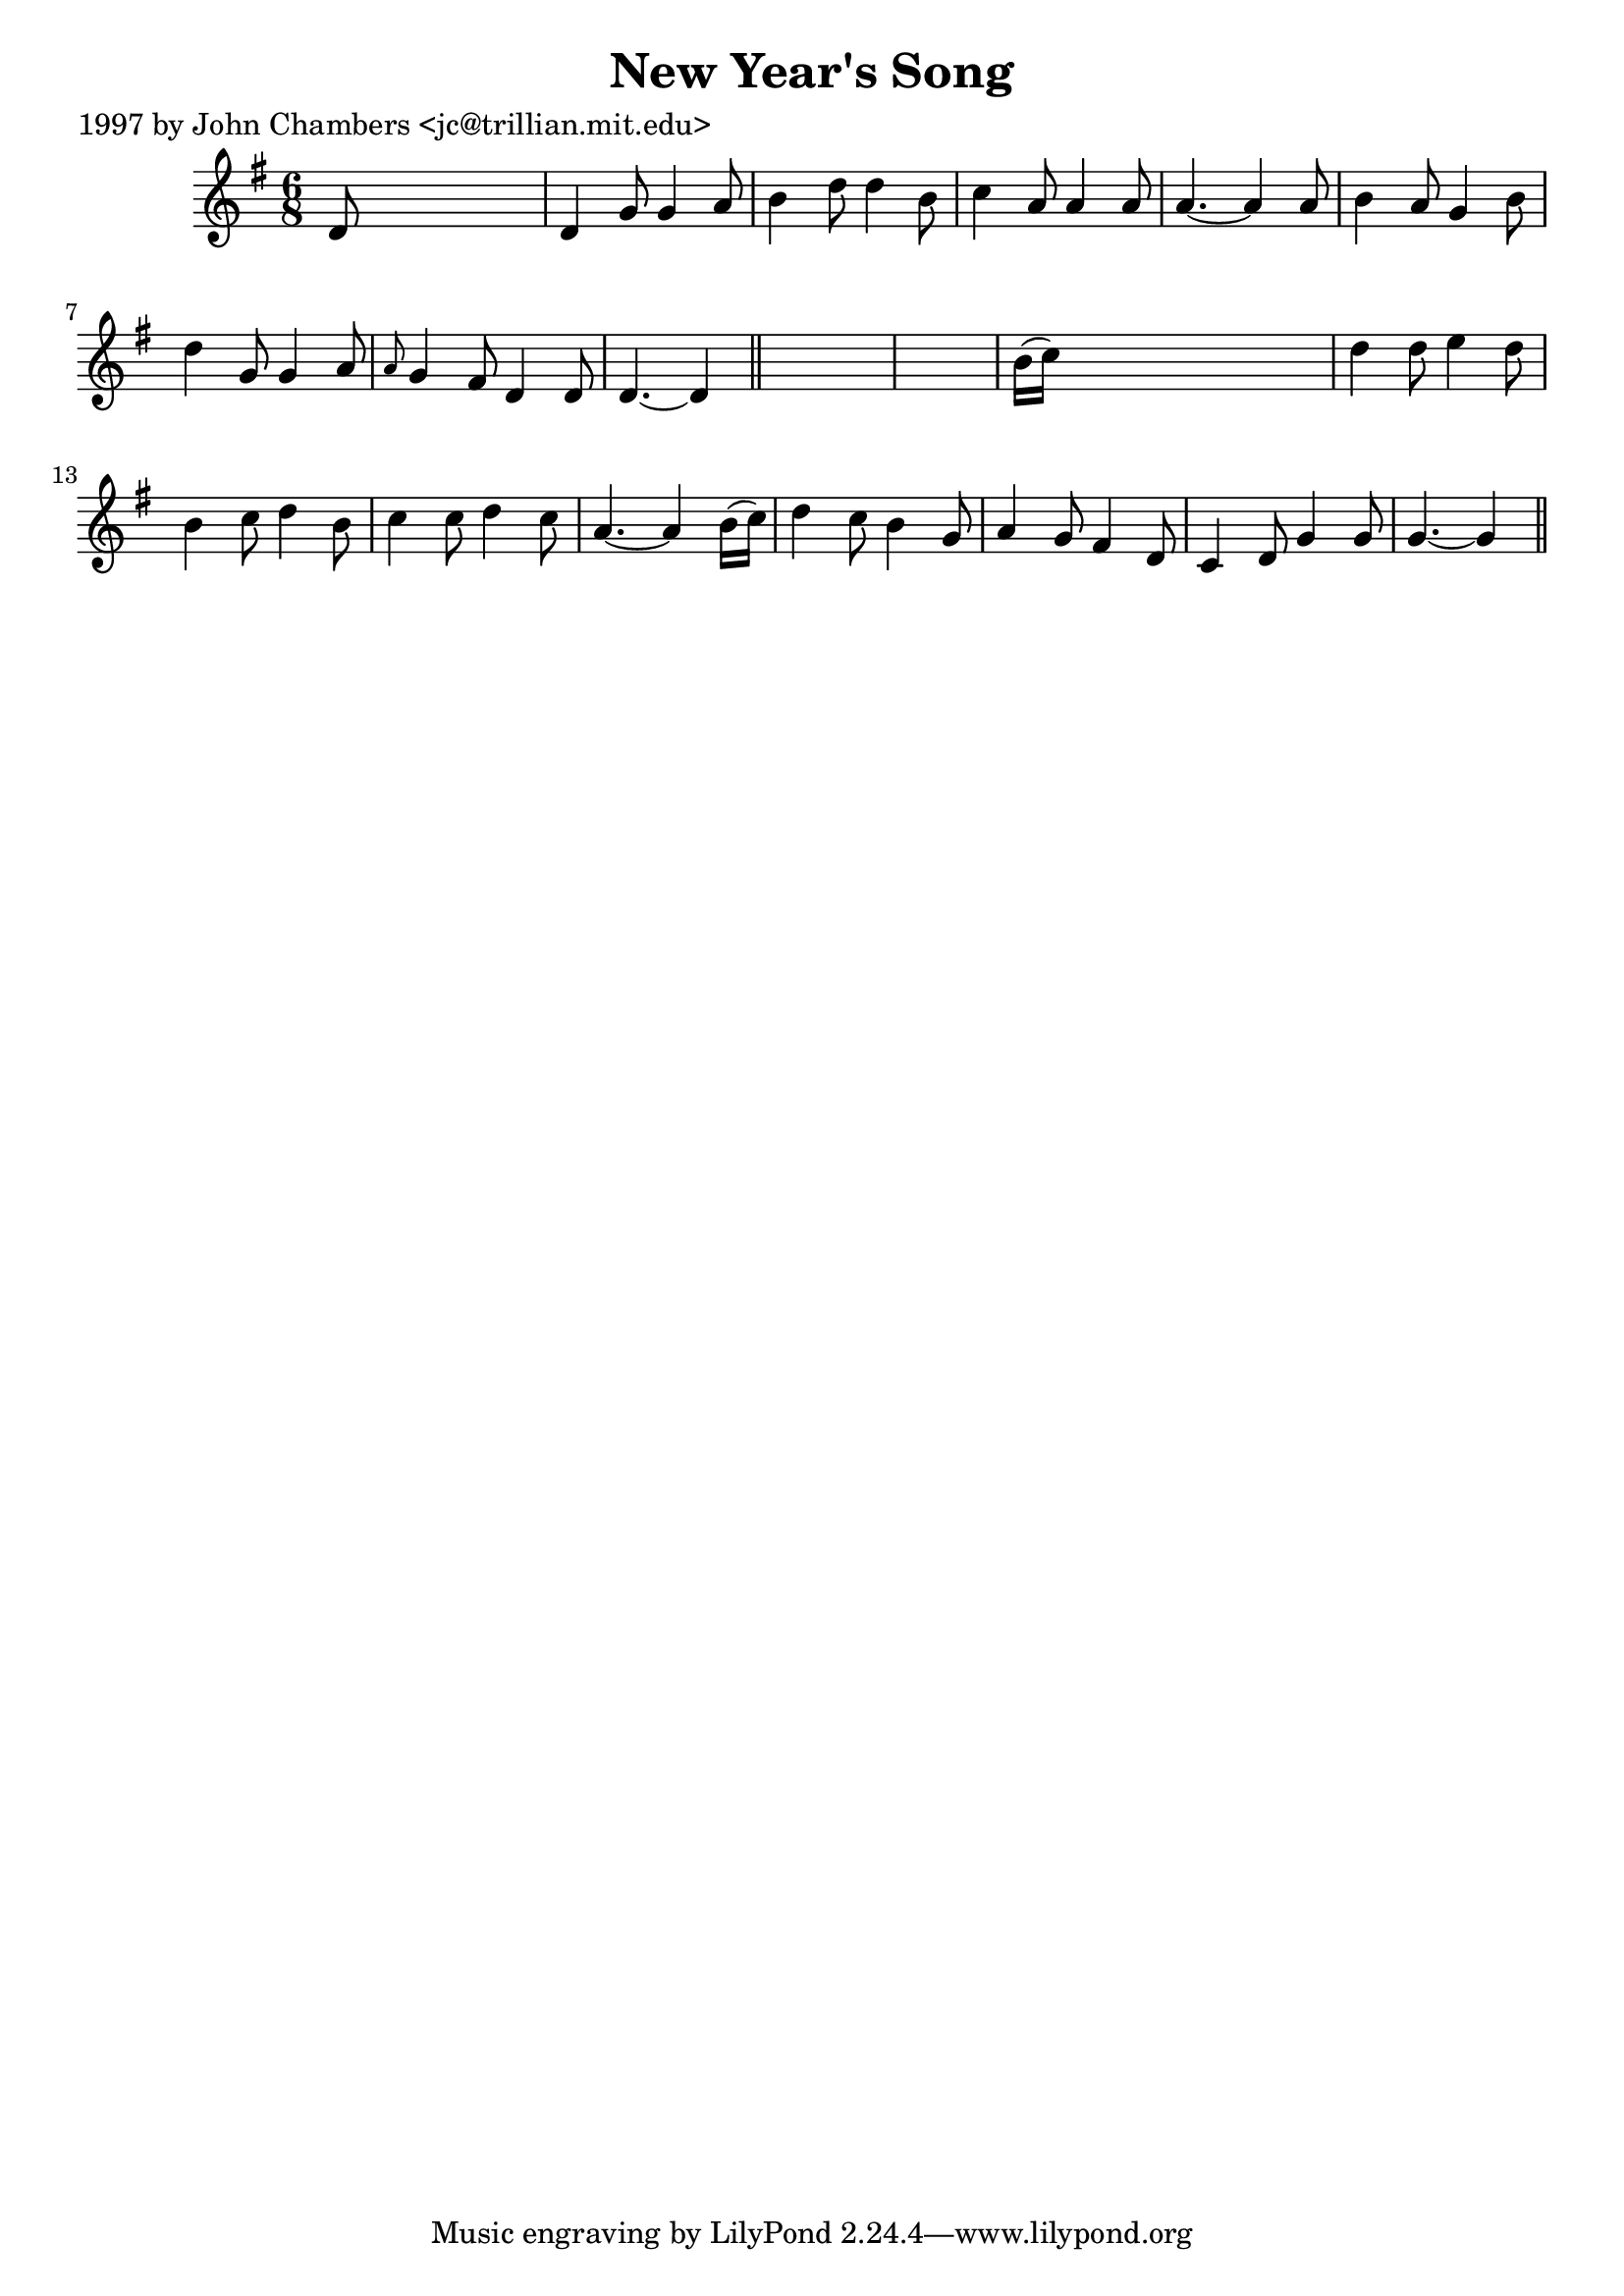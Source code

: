 
\version "2.16.2"
% automatically converted by musicxml2ly from xml/0212_jc.xml

%% additional definitions required by the score:
\language "english"


\header {
    poet = "1997 by John Chambers <jc@trillian.mit.edu>"
    encoder = "abc2xml version 63"
    encodingdate = "2015-01-25"
    title = "New Year's Song"
    }

\layout {
    \context { \Score
        autoBeaming = ##f
        }
    }
PartPOneVoiceOne =  \relative d' {
    \key g \major \time 6/8 d8 s8*5 | % 2
    d4 g8 g4 a8 | % 3
    b4 d8 d4 b8 | % 4
    c4 a8 a4 a8 | % 5
    a4. ~ a4 a8 | % 6
    b4 a8 g4 b8 | % 7
    d4 g,8 g4 a8 | % 8
    \grace { a8 } g4 fs8 d4 d8 | % 9
    d4. ~ d4 \bar "||"
    s8*7 | % 11
    b'16 ( [ c16 ) ] s8*5 | % 12
    d4 d8 e4 d8 | % 13
    b4 c8 d4 b8 | % 14
    c4 c8 d4 c8 | % 15
    a4. ~ a4 b16 ( [ c16 ) ] | % 16
    d4 c8 b4 g8 | % 17
    a4 g8 fs4 d8 | % 18
    c4 d8 g4 g8 | % 19
    g4. ~ g4 \bar "||"
    }


% The score definition
\score {
    <<
        \new Staff <<
            \context Staff << 
                \context Voice = "PartPOneVoiceOne" { \PartPOneVoiceOne }
                >>
            >>
        
        >>
    \layout {}
    % To create MIDI output, uncomment the following line:
    %  \midi {}
    }

